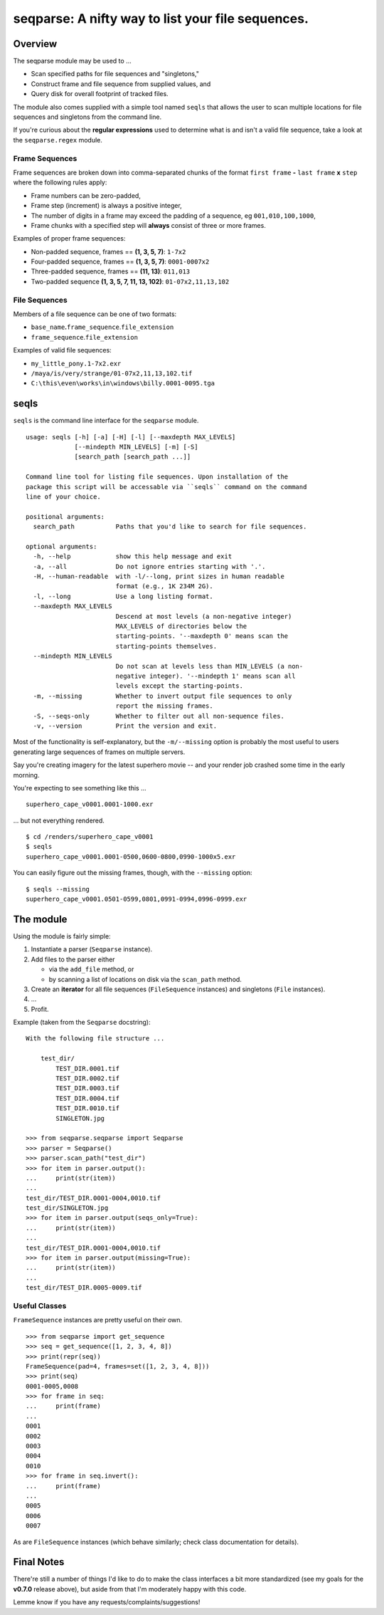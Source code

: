 ==================================================
seqparse: A nifty way to list your file sequences.
==================================================

|Pypi Package| |Build Status| |Coverage Status| |Code Health| |License|

Overview
--------

The seqparse module may be used to ...

-  Scan specified paths for file sequences and "singletons,"
-  Construct frame and file sequence from supplied values, and
-  Query disk for overall footprint of tracked files.

The module also comes supplied with a simple tool named ``seqls`` that
allows the user to scan multiple locations for file sequences and
singletons from the command line.

If you're curious about the **regular expressions** used to determine
what is and isn't a valid file sequence, take a look at the
``seqparse.regex`` module.

Frame Sequences
~~~~~~~~~~~~~~~

Frame sequences are broken down into comma-separated chunks of the
format ``first frame`` **-** ``last frame`` **x** ``step`` where the following
rules apply:

-  Frame numbers can be zero-padded,
-  Frame step (increment) is always a positive integer,
-  The number of digits in a frame may exceed the padding of a sequence,
   eg ``001,010,100,1000``,
-  Frame chunks with a specified step will **always** consist of three
   or more frames.

Examples of proper frame sequences:

-  Non-padded sequence, frames == **(1, 3, 5, 7)**: ``1-7x2``
-  Four-padded sequence, frames == **(1, 3, 5, 7)**: ``0001-0007x2``
-  Three-padded sequence, frames == **(11, 13)**: ``011,013``
-  Two-padded sequence **(1, 3, 5, 7, 11, 13, 102)**:
   ``01-07x2,11,13,102``

File Sequences
~~~~~~~~~~~~~~

Members of a file sequence can be one of two formats:

-  ``base_name``\ **.**\ ``frame_sequence``.\ ``file_extension``
-  ``frame_sequence``.\ ``file_extension``

Examples of valid file sequences:

-  ``my_little_pony.1-7x2.exr``
-  ``/maya/is/very/strange/01-07x2,11,13,102.tif``
-  ``C:\this\even\works\in\windows\billy.0001-0095.tga``

seqls
-----

``seqls`` is the command line interface for the ``seqparse`` module.

::

    usage: seqls [-h] [-a] [-H] [-l] [--maxdepth MAX_LEVELS]
                 [--mindepth MIN_LEVELS] [-m] [-S]
                 [search_path [search_path ...]]

    Command line tool for listing file sequences. Upon installation of the
    package this script will be accessable via ``seqls`` command on the command
    line of your choice.

    positional arguments:
      search_path           Paths that you'd like to search for file sequences.

    optional arguments:
      -h, --help            show this help message and exit
      -a, --all             Do not ignore entries starting with '.'.
      -H, --human-readable  with -l/--long, print sizes in human readable
                            format (e.g., 1K 234M 2G).
      -l, --long            Use a long listing format.
      --maxdepth MAX_LEVELS
                            Descend at most levels (a non-negative integer)
                            MAX_LEVELS of directories below the
                            starting-points. '--maxdepth 0' means scan the
                            starting-points themselves.
      --mindepth MIN_LEVELS
                            Do not scan at levels less than MIN_LEVELS (a non-
                            negative integer). '--mindepth 1' means scan all
                            levels except the starting-points.
      -m, --missing         Whether to invert output file sequences to only
                            report the missing frames.
      -S, --seqs-only       Whether to filter out all non-sequence files.
      -v, --version         Print the version and exit.

Most of the functionality is self-explanatory, but the ``-m/--missing``
option is probably the most useful to users generating large sequences
of frames on multiple servers.

Say you're creating imagery for the latest superhero movie -- and your
render job crashed some time in the early morning.

You're expecting to see something like this ...

::

    superhero_cape_v0001.0001-1000.exr

... but not everything rendered.

::

    $ cd /renders/superhero_cape_v0001
    $ seqls
    superhero_cape_v0001.0001-0500,0600-0800,0990-1000x5.exr

You can easily figure out the missing frames, though, with the
``--missing`` option:

::

    $ seqls --missing
    superhero_cape_v0001.0501-0599,0801,0991-0994,0996-0999.exr

The module
----------

Using the module is fairly simple:

1. Instantiate a parser (``Seqparse`` instance).
2. Add files to the parser either

   -  via the ``add_file`` method, or
   -  by scanning a list of locations on disk via the ``scan_path``
      method.

3. Create an **iterator** for all file sequences (``FileSequence``
   instances) and singletons (``File`` instances).
4. ...
5. Profit.

Example (taken from the ``Seqparse`` docstring):

::

    With the following file structure ...

        test_dir/
            TEST_DIR.0001.tif
            TEST_DIR.0002.tif
            TEST_DIR.0003.tif
            TEST_DIR.0004.tif
            TEST_DIR.0010.tif
            SINGLETON.jpg

    >>> from seqparse.seqparse import Seqparse
    >>> parser = Seqparse()
    >>> parser.scan_path("test_dir")
    >>> for item in parser.output():
    ...     print(str(item))
    ...
    test_dir/TEST_DIR.0001-0004,0010.tif
    test_dir/SINGLETON.jpg
    >>> for item in parser.output(seqs_only=True):
    ...     print(str(item))
    ...
    test_dir/TEST_DIR.0001-0004,0010.tif
    >>> for item in parser.output(missing=True):
    ...     print(str(item))
    ...
    test_dir/TEST_DIR.0005-0009.tif

Useful Classes
~~~~~~~~~~~~~~

``FrameSequence`` instances are pretty useful on their own.

::

    >>> from seqparse import get_sequence
    >>> seq = get_sequence([1, 2, 3, 4, 8])
    >>> print(repr(seq))
    FrameSequence(pad=4, frames=set([1, 2, 3, 4, 8]))
    >>> print(seq)
    0001-0005,0008
    >>> for frame in seq:
    ...     print(frame)
    ...
    0001
    0002
    0003
    0004
    0010
    >>> for frame in seq.invert():
    ...     print(frame)
    ...
    0005
    0006
    0007

As are ``FileSequence`` instances (which behave similarly; check class
documentation for details).

Final Notes
-----------

There're still a number of things I'd like to do to make the class
interfaces a bit more standardized (see my goals for the **v0.7.0**
release above), but aside from that I'm moderately happy with this code.

Lemme know if you have any requests/complaints/suggestions!

.. |Build Status| image:: https://travis-ci.org/hoafaloaf/seqparse.svg?branch=master
   :target: https://travis-ci.org/hoafaloaf/seqparse
.. |Coverage Status| image:: https://coveralls.io/repos/github/hoafaloaf/seqparse/badge.svg
   :target: https://coveralls.io/github/hoafaloaf/seqparse
.. |Code Health| image:: https://landscape.io/github/hoafaloaf/seqparse/master/landscape.svg?style=flat
   :target: https://landscape.io/github/hoafaloaf/seqparse
.. |License| image:: https://img.shields.io/github/license/mashape/apistatus.svg
.. |PyPi Package| image:: https://badge.fury.io/py/seqparse.svg
   :target: https://badge.fury.io/py/seqparse


